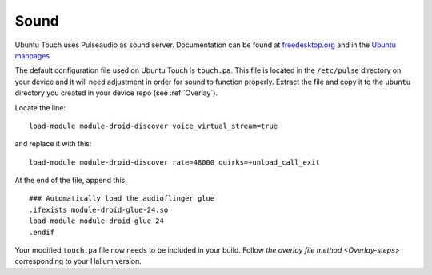 Sound
=====

Ubuntu Touch uses Pulseaudio as sound server. Documentation can be found at `freedesktop.org <https://www.freedesktop.org/wiki/Software/PulseAudio/Documentation/>`_ and in the `Ubuntu manpages <https://manpages.ubuntu.com/manpages/focal/man1/pulseaudio.1.html>`_

The default configuration file used on Ubuntu Touch is ``touch.pa``. This file is located in the ``/etc/pulse`` directory on your device and it will need adjustment in order for sound to function properly. Extract the file and copy it to the ``ubuntu`` directory you created in your device repo (see :ref:`Overlay`).

Locate the line::

    load-module module-droid-discover voice_virtual_stream=true

and replace it with this::

    load-module module-droid-discover rate=48000 quirks=+unload_call_exit

At the end of the file, append this::

    ### Automatically load the audioflinger glue
    .ifexists module-droid-glue-24.so
    load-module module-droid-glue-24
    .endif

Your modified ``touch.pa`` file now needs to be included in your build. Follow `the overlay file method <Overlay-steps>` corresponding to your Halium version.